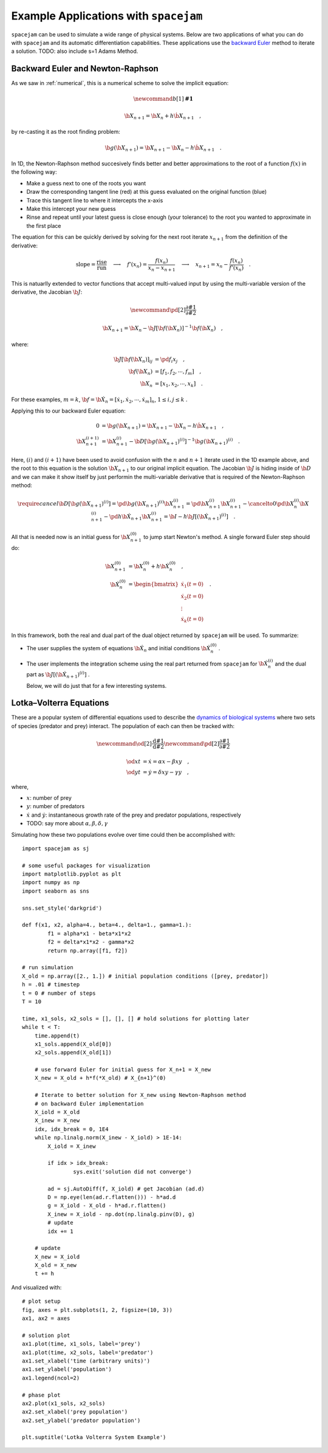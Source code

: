 .. _examples:

Example Applications with ``spacejam``
======================================
``spacejam`` can be used to simulate a wide range of physical systems. Below
are two applications of what you can do with ``spacejam`` and its automatic
differentiation capabilities. These applications use the 
`backward Euler`_
method to iterate a solution. TODO: also include s=1 Adams Method.

.. _backward Euler: https://en.wikipedia.org/wiki/Backward_Euler_method


Backward Euler and Newton-Raphson
---------------------------------
As we saw in :ref:`numerical`, this is a numerical scheme to solve the implicit
equation:

.. math::
        \newcommand{b}[1]{\mathbf{#1}}

        \b X_{n+1} = \b X_{n} + h \dot{\b X}_{n+1} \quad,

by re-casting it as the root finding problem:

.. math::
        \b g(\b X_{n+1}) = \b X_{n+1} - \b X_n - h \dot{\b X}_{n+1}\quad.


In 1D, the Newton-Raphson method succesively finds better and better
approximations to the root of a function :math:`f(x)` in the following way:

.. image:: https://upload.wikimedia.org/wikipedia/commons/e/e0/NewtonIteration_Ani.gif

- Make a guess next to one of the roots you want
- Draw the corresponding tangent line (red) at this guess evaluated on the
  original function (blue) 
- Trace this tangent line to where it intercepts the x-axis
- Make this intercept your new guess
- Rinse and repeat until your latest guess is close enough (your tolerance) to
  the root you wanted to approximate in the first place

The equation for this can be quickly derived by solving for the next root
iterate :math:`x_{n+1}` from the definition of the derivative:

.. math::
        \text{slope} = \frac{\text{rise}}{\text{run}}\quad\longrightarrow\quad 
        f'(x_n) = \frac{f(x_n)}{x_n - x_{n+1}}\quad\longrightarrow\quad
        x_{n+1} = x_n - \frac{f(x_n)}{f'(x_n)} \quad .

This is natuarlly extended to vector functions that accept multi-valued input by
using the multi-variable version of the derivative, the Jacobian :math:`\b J`:

.. math::
        \newcommand{\pd}[2]{\frac{\partial#1}{\partial#2}}

        \b X_{n+1} = \b X_{n} - \b J[\b f(\b X_n)]^{-1} \b f(\b X_n) \quad,

where:

.. math::
        \b J[\b f(\b X_n)]_{ij} &= \pd{f_i}{x_j} \quad, \\
        \b f\left(\b X_n\right) &= [f_1, f_2, \cdots, f_m] \quad, \\
        \b X_n &= [x_1, x_2, \cdots, x_k] \quad.

For these examples, :math:`m=k`, 
:math:`\b f = \b {\dot X}_n = [\dot x_1, \dot x_2, \cdots, \dot x_m]_n`,
:math:`1 \le i,j \le k` .

Applying this to our backward Euler equation:

.. math::
        0 &= \b g\left(\b X_{n+1}\right) = \b X_{n+1} - \b X_n - h \dot{\b X}_{n+1} \quad, \\
        \b X_{n+1}^{(i+1)} &= \b X_{n+1}^{(i)} - 
        \b D\left[\b g\left(\b X_{n+1}\right)^{(i)}\right]^{-1} \b g\left(\b X_{n+1}\right)^{(i)} \quad.

Here, :math:`(i)` and :math:`(i+1)` have been used to avoid confusion with the
:math:`n` and :math:`n+1` iterate used in the 1D example above, and the root to
this equation is the solution :math:`\b X_{n+1}` to our original implicit equation.
The Jacobian :math:`\b J` is hiding inside of :math:`\b D` and we can make it show itself by
just performin the multi-variable derivative that is required of the
Newton-Raphson method:

.. math::
        \require{cancel}
        \b D\left[\b g\left(\b X_{n+1}\right)^{(i)}\right] 
        = \pd{\b g\left(\b X_{n+1}\right)^{(i)}}{\b X_{n+1}^{(i)}}
        = \pd{\b X_{n+1}^{(i)}}{\b X_{n+1}^{(i)}} 
        - \cancelto{0}{\pd{\b X_{n}^{(i)}}{\b X_{n+1}^{(i)}}}
          - \pd{h \b {\dot X}_{n+1}}{\b X_{n+1}^{(i)}}
        = \b I - h\b{J}\left[\left(\b {\dot X}_{n+1}\right)^{(i)}\right] \quad.


All that is needed now is an initial guess for :math:`\b X_{n+1}^{(0)}` to jump
start Newton's method. A single forward Euler step should do:

.. math::
        \b X_{n+1}^{(0)} &= \b X_{n}^{(0)} + h \b {\dot X}_n^{(0)}\quad, \\
        \b {\dot X}_n^{(0)}
        &= \begin{bmatrix}
                \dot{x}_1 (t=0) \\
                \dot{x}_2 (t=0) \\
                \vdots \\
                \dot{x}_k (t=0)
        \end{bmatrix}\quad. 

In this framework, both the real and dual part of the dual object returned by
``spacejam`` will be used. To summarize:

- The user supplies the system of equations :math:`\b {\dot X}_{n}`
  and initial conditions :math:`\b {\dot X}_{n}^{(0)}` .

- The user implements the integration scheme using the real part returned
  from ``spacejam`` for :math:`\b {\dot X}_{n}^{(i)}` and the dual part
  as :math:`\b{J}\left[\left(\b {\dot X}_{n+1}\right)^{(i)}\right]` . 
  
  Below, we will do just that for a few interesting systems.

Lotka–Volterra Equations
------------------------
These are a popular system of differential equations used to describe the
`dynamics of biological systems`_ where two sets of species (predator and prey)
interact. The population of each can then be tracked with:

.. _dynamics of biological systems: https://en.wikipedia.org/wiki/Lotka%E2%80%93Volterra_equations

.. math::
        \newcommand{\od}[2]{\frac{\mathrm d #1}{\mathrm d #2}}
        \newcommand{\pd}[2]{\frac{\partial#1}{\partial#2}}

        \od{x}{t} &= \dot x = \alpha x - \beta xy\quad, \\
        \od{y}{t} &= \dot y = \delta xy - \gamma y\quad,

where,

- :math:`x`: number of prey
- :math:`y`: number of predators
- :math:`\dot x` and :math:`\dot y`: instantaneous growth rate of the prey and
  predator populations, respectively 
- TODO: say more about :math:`\alpha,\beta,\delta,\gamma`

Simulating how these two populations evolve over time could then be
accomplished with:

::

        import spacejam as sj

        # some useful packages for visualization
        import matplotlib.pyplot as plt
        import numpy as np
        import seaborn as sns

        sns.set_style('darkgrid')

        def f(x1, x2, alpha=4., beta=4., delta=1., gamma=1.):
                f1 = alpha*x1 - beta*x1*x2
                f2 = delta*x1*x2 - gamma*x2
                return np.array([f1, f2])

        # run simulation
        X_old = np.array([2., 1.]) # initial population conditions ([prey, predator])
        h = .01 # timestep
        t = 0 # number of steps
        T = 10

        time, x1_sols, x2_sols = [], [], [] # hold solutions for plotting later
        while t < T:
            time.append(t)
            x1_sols.append(X_old[0])
            x2_sols.append(X_old[1])

            # use forward Euler for initial guess for X_n+1 = X_new
            X_new = X_old + h*f(*X_old) # X_{n+1}^(0)

            # Iterate to better solution for X_new using Newton-Raphson method
            # on backward Euler implementation
            X_iold = X_old
            X_inew = X_new
            idx, idx_break = 0, 1E4
            while np.linalg.norm(X_inew - X_iold) > 1E-14:
                X_iold = X_inew
        
                if idx > idx_break:
                        sys.exit('solution did not converge')
            
                ad = sj.AutoDiff(f, X_iold) # get Jacobian (ad.d)
                D = np.eye(len(ad.r.flatten())) - h*ad.d
                g = X_iold - X_old - h*ad.r.flatten()
                X_inew = X_iold - np.dot(np.linalg.pinv(D), g)
                # update
                idx += 1

            # update
            X_new = X_iold
            X_old = X_new
            t += h

And visualized with:

::

            # plot setup
            fig, axes = plt.subplots(1, 2, figsize=(10, 3))
            ax1, ax2 = axes

            # solution plot
            ax1.plot(time, x1_sols, label='prey')
            ax1.plot(time, x2_sols, label='predator')
            ax1.set_xlabel('time (arbitrary units)')
            ax1.set_ylabel('population')
            ax1.legend(ncol=2)

            # phase plot
            ax2.plot(x1_sols, x2_sols)
            ax2.set_xlabel('prey population')
            ax2.set_ylabel('predator population')

            plt.suptitle('Lotka Volterra System Example')

.. image:: ../figs/test.png


